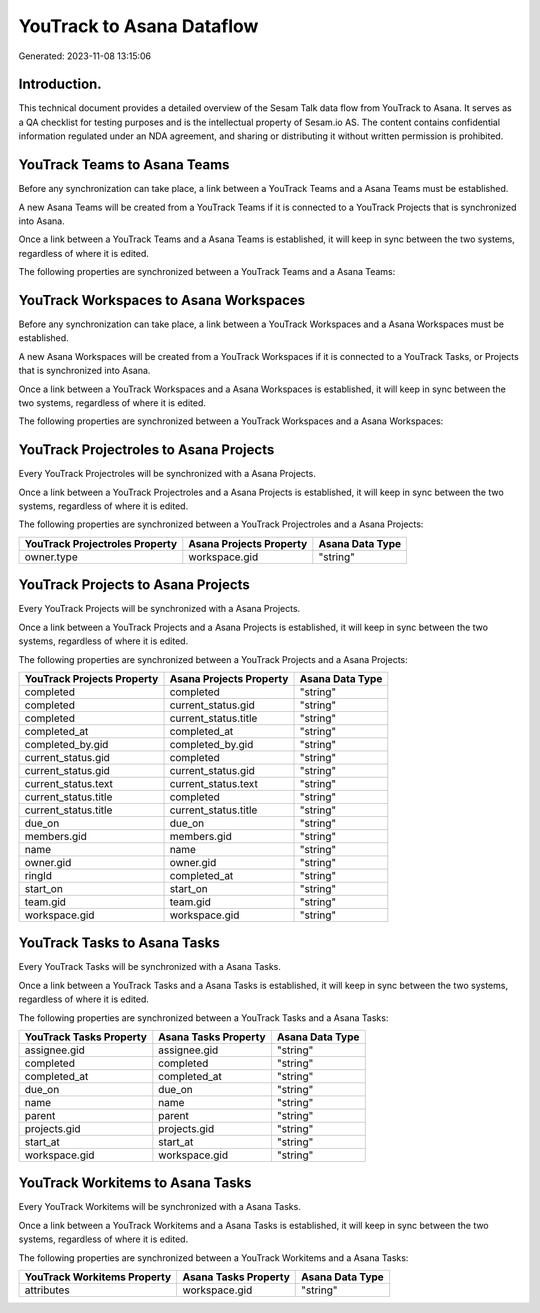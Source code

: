 ==========================
YouTrack to Asana Dataflow
==========================

Generated: 2023-11-08 13:15:06

Introduction.
------------

This technical document provides a detailed overview of the Sesam Talk data flow from YouTrack to Asana. It serves as a QA checklist for testing purposes and is the intellectual property of Sesam.io AS. The content contains confidential information regulated under an NDA agreement, and sharing or distributing it without written permission is prohibited.

YouTrack Teams to Asana Teams
-----------------------------
Before any synchronization can take place, a link between a YouTrack Teams and a Asana Teams must be established.

A new Asana Teams will be created from a YouTrack Teams if it is connected to a YouTrack Projects that is synchronized into Asana.

Once a link between a YouTrack Teams and a Asana Teams is established, it will keep in sync between the two systems, regardless of where it is edited.

The following properties are synchronized between a YouTrack Teams and a Asana Teams:

.. list-table::
   :header-rows: 1

   * - YouTrack Teams Property
     - Asana Teams Property
     - Asana Data Type


YouTrack Workspaces to Asana Workspaces
---------------------------------------
Before any synchronization can take place, a link between a YouTrack Workspaces and a Asana Workspaces must be established.

A new Asana Workspaces will be created from a YouTrack Workspaces if it is connected to a YouTrack Tasks, or Projects that is synchronized into Asana.

Once a link between a YouTrack Workspaces and a Asana Workspaces is established, it will keep in sync between the two systems, regardless of where it is edited.

The following properties are synchronized between a YouTrack Workspaces and a Asana Workspaces:

.. list-table::
   :header-rows: 1

   * - YouTrack Workspaces Property
     - Asana Workspaces Property
     - Asana Data Type


YouTrack Projectroles to Asana Projects
---------------------------------------
Every YouTrack Projectroles will be synchronized with a Asana Projects.

Once a link between a YouTrack Projectroles and a Asana Projects is established, it will keep in sync between the two systems, regardless of where it is edited.

The following properties are synchronized between a YouTrack Projectroles and a Asana Projects:

.. list-table::
   :header-rows: 1

   * - YouTrack Projectroles Property
     - Asana Projects Property
     - Asana Data Type
   * - owner.type
     - workspace.gid
     - "string"


YouTrack Projects to Asana Projects
-----------------------------------
Every YouTrack Projects will be synchronized with a Asana Projects.

Once a link between a YouTrack Projects and a Asana Projects is established, it will keep in sync between the two systems, regardless of where it is edited.

The following properties are synchronized between a YouTrack Projects and a Asana Projects:

.. list-table::
   :header-rows: 1

   * - YouTrack Projects Property
     - Asana Projects Property
     - Asana Data Type
   * - completed
     - completed
     - "string"
   * - completed
     - current_status.gid
     - "string"
   * - completed
     - current_status.title
     - "string"
   * - completed_at
     - completed_at
     - "string"
   * - completed_by.gid
     - completed_by.gid
     - "string"
   * - current_status.gid
     - completed
     - "string"
   * - current_status.gid
     - current_status.gid
     - "string"
   * - current_status.text
     - current_status.text
     - "string"
   * - current_status.title
     - completed
     - "string"
   * - current_status.title
     - current_status.title
     - "string"
   * - due_on
     - due_on
     - "string"
   * - members.gid
     - members.gid
     - "string"
   * - name
     - name
     - "string"
   * - owner.gid
     - owner.gid
     - "string"
   * - ringId
     - completed_at
     - "string"
   * - start_on
     - start_on
     - "string"
   * - team.gid
     - team.gid
     - "string"
   * - workspace.gid
     - workspace.gid
     - "string"


YouTrack Tasks to Asana Tasks
-----------------------------
Every YouTrack Tasks will be synchronized with a Asana Tasks.

Once a link between a YouTrack Tasks and a Asana Tasks is established, it will keep in sync between the two systems, regardless of where it is edited.

The following properties are synchronized between a YouTrack Tasks and a Asana Tasks:

.. list-table::
   :header-rows: 1

   * - YouTrack Tasks Property
     - Asana Tasks Property
     - Asana Data Type
   * - assignee.gid
     - assignee.gid
     - "string"
   * - completed
     - completed
     - "string"
   * - completed_at
     - completed_at
     - "string"
   * - due_on
     - due_on
     - "string"
   * - name
     - name
     - "string"
   * - parent
     - parent
     - "string"
   * - projects.gid
     - projects.gid
     - "string"
   * - start_at
     - start_at
     - "string"
   * - workspace.gid
     - workspace.gid
     - "string"


YouTrack Workitems to Asana Tasks
---------------------------------
Every YouTrack Workitems will be synchronized with a Asana Tasks.

Once a link between a YouTrack Workitems and a Asana Tasks is established, it will keep in sync between the two systems, regardless of where it is edited.

The following properties are synchronized between a YouTrack Workitems and a Asana Tasks:

.. list-table::
   :header-rows: 1

   * - YouTrack Workitems Property
     - Asana Tasks Property
     - Asana Data Type
   * - attributes
     - workspace.gid
     - "string"

